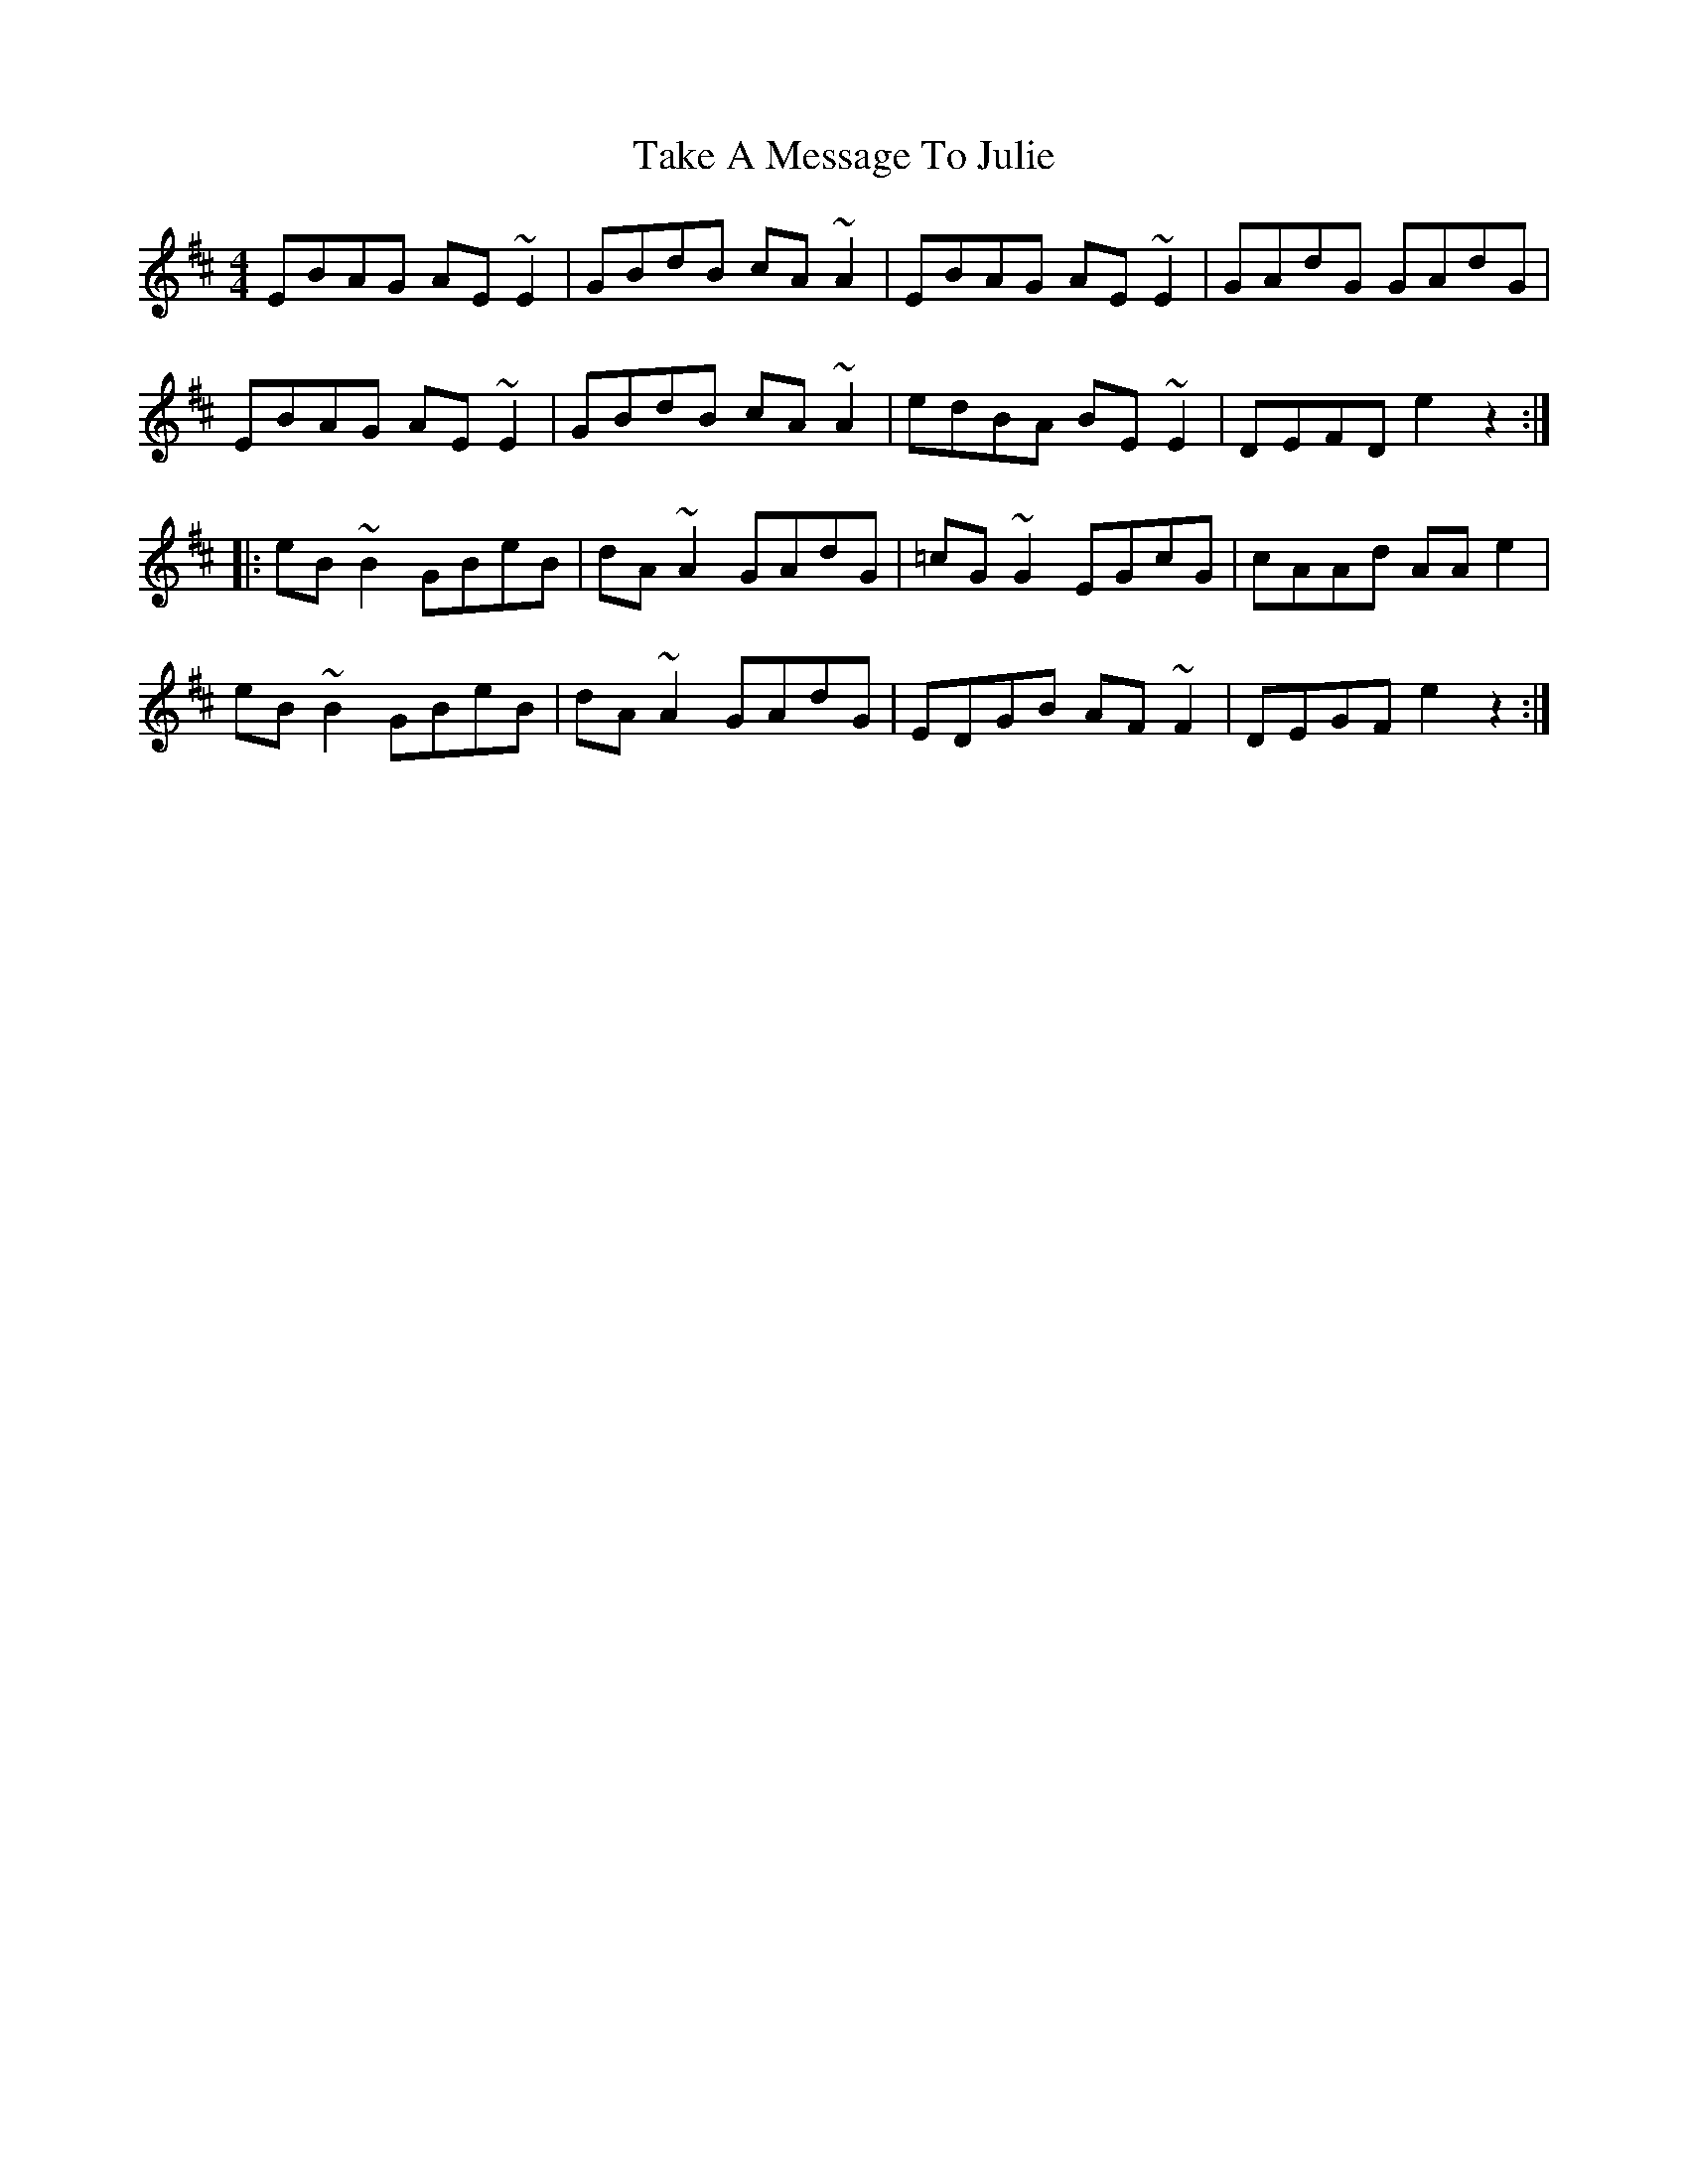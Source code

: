 X: 39293
T: Take A Message To Julie
R: reel
M: 4/4
K: Edorian
EBAG AE~E2|GBdB cA~A2|EBAG AE~E2|GAdG GAdG|
EBAG AE~E2|GBdB cA~A2|edBA BE~E2|DEFD e2z2:|
|:eB~B2 GBeB|dA~A2 GAdG|=cG~G2 EGcG|cAAd AAe2|
eB~B2 GBeB|dA~A2 GAdG|EDGB AF~F2|DEGF e2z2:|


